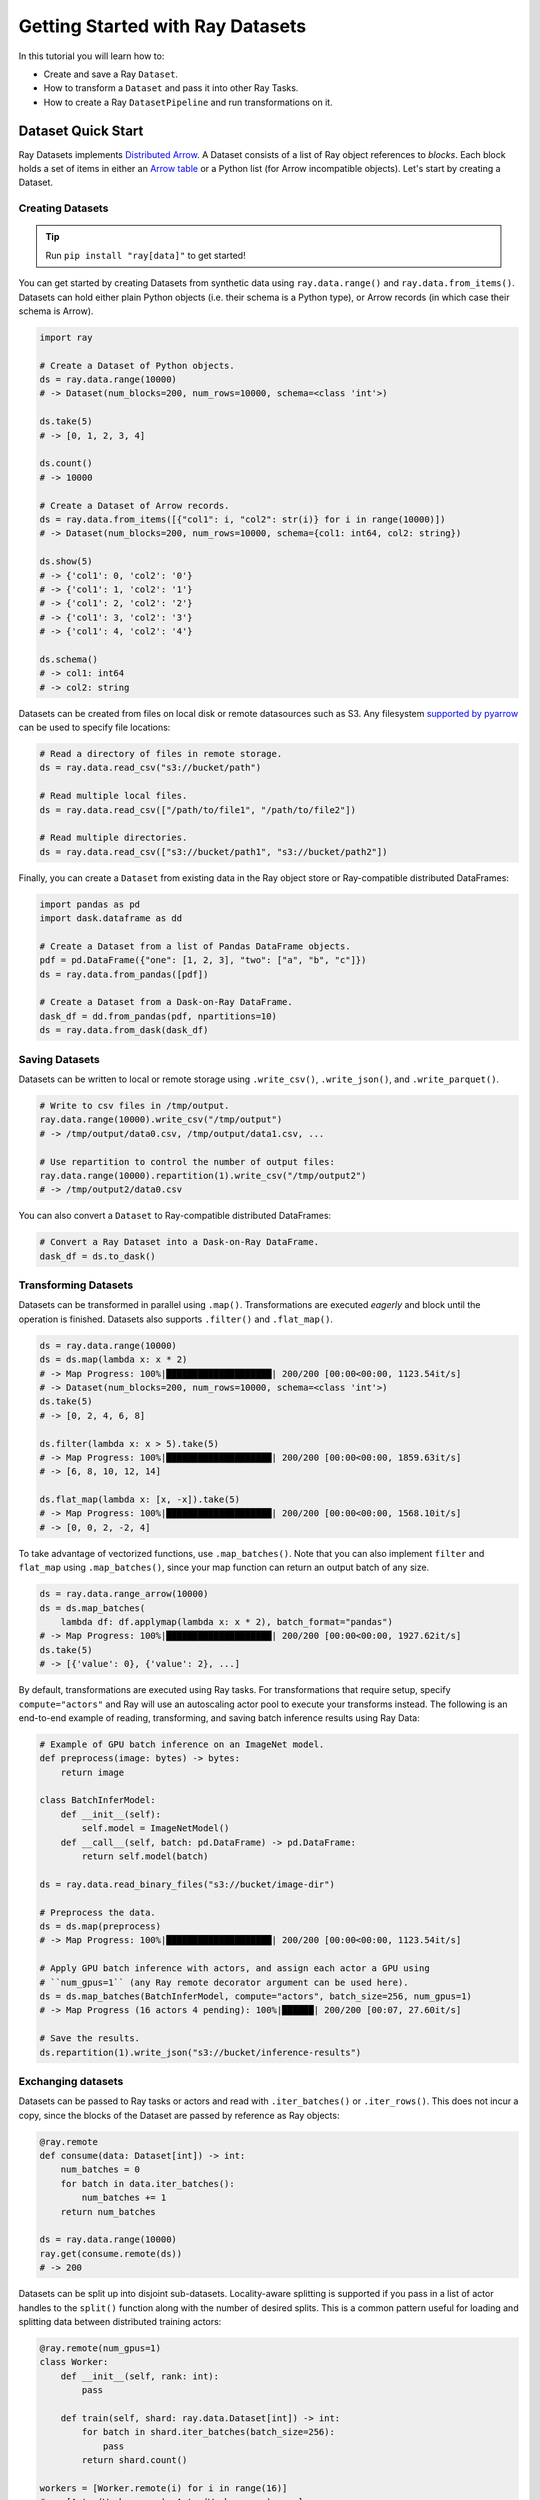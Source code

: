 .. _datasets_getting_started:

=============================
Getting Started with Ray Datasets
=============================

In this tutorial you will learn how to:

- Create and save a Ray ``Dataset``.
- How to transform a ``Dataset`` and pass it into other Ray Tasks.
- How to create a Ray ``DatasetPipeline`` and run transformations on it.

.. _ray_datasets_quick_start:

--------------------
Dataset Quick Start
--------------------

Ray Datasets implements `Distributed Arrow <https://arrow.apache.org/>`__.
A Dataset consists of a list of Ray object references to *blocks*.
Each block holds a set of items in either an `Arrow table <https://arrow.apache.org/docs/python/data.html#tables>`__
or a Python list (for Arrow incompatible objects).
Let's start by creating a Dataset.

Creating Datasets
=================

.. tip::

   Run ``pip install "ray[data]"`` to get started!

You can get started by creating Datasets from synthetic data using ``ray.data.range()`` and ``ray.data.from_items()``.
Datasets can hold either plain Python objects (i.e. their schema is a Python type), or Arrow records
(in which case their schema is Arrow).

.. code-block:: python

    import ray

    # Create a Dataset of Python objects.
    ds = ray.data.range(10000)
    # -> Dataset(num_blocks=200, num_rows=10000, schema=<class 'int'>)

    ds.take(5)
    # -> [0, 1, 2, 3, 4]

    ds.count()
    # -> 10000

    # Create a Dataset of Arrow records.
    ds = ray.data.from_items([{"col1": i, "col2": str(i)} for i in range(10000)])
    # -> Dataset(num_blocks=200, num_rows=10000, schema={col1: int64, col2: string})

    ds.show(5)
    # -> {'col1': 0, 'col2': '0'}
    # -> {'col1': 1, 'col2': '1'}
    # -> {'col1': 2, 'col2': '2'}
    # -> {'col1': 3, 'col2': '3'}
    # -> {'col1': 4, 'col2': '4'}

    ds.schema()
    # -> col1: int64
    # -> col2: string

Datasets can be created from files on local disk or remote datasources such as S3.
Any filesystem `supported by pyarrow <http://arrow.apache.org/docs/python/generated/pyarrow.fs.FileSystem.html>`__
can be used to specify file locations:

.. code-block:: python

    # Read a directory of files in remote storage.
    ds = ray.data.read_csv("s3://bucket/path")

    # Read multiple local files.
    ds = ray.data.read_csv(["/path/to/file1", "/path/to/file2"])

    # Read multiple directories.
    ds = ray.data.read_csv(["s3://bucket/path1", "s3://bucket/path2"])

Finally, you can create a ``Dataset`` from existing data in the Ray object store or Ray-compatible distributed DataFrames:

.. code-block:: python

    import pandas as pd
    import dask.dataframe as dd

    # Create a Dataset from a list of Pandas DataFrame objects.
    pdf = pd.DataFrame({"one": [1, 2, 3], "two": ["a", "b", "c"]})
    ds = ray.data.from_pandas([pdf])

    # Create a Dataset from a Dask-on-Ray DataFrame.
    dask_df = dd.from_pandas(pdf, npartitions=10)
    ds = ray.data.from_dask(dask_df)

Saving Datasets
===============

Datasets can be written to local or remote storage using ``.write_csv()``, ``.write_json()``, and ``.write_parquet()``.

.. code-block:: python

    # Write to csv files in /tmp/output.
    ray.data.range(10000).write_csv("/tmp/output")
    # -> /tmp/output/data0.csv, /tmp/output/data1.csv, ...

    # Use repartition to control the number of output files:
    ray.data.range(10000).repartition(1).write_csv("/tmp/output2")
    # -> /tmp/output2/data0.csv

You can also convert a ``Dataset`` to Ray-compatible distributed DataFrames:

.. code-block:: python

    # Convert a Ray Dataset into a Dask-on-Ray DataFrame.
    dask_df = ds.to_dask()

Transforming Datasets
=====================

Datasets can be transformed in parallel using ``.map()``.
Transformations are executed *eagerly* and block until the operation is finished.
Datasets also supports ``.filter()`` and ``.flat_map()``.

.. code-block:: python

    ds = ray.data.range(10000)
    ds = ds.map(lambda x: x * 2)
    # -> Map Progress: 100%|████████████████████| 200/200 [00:00<00:00, 1123.54it/s]
    # -> Dataset(num_blocks=200, num_rows=10000, schema=<class 'int'>)
    ds.take(5)
    # -> [0, 2, 4, 6, 8]

    ds.filter(lambda x: x > 5).take(5)
    # -> Map Progress: 100%|████████████████████| 200/200 [00:00<00:00, 1859.63it/s]
    # -> [6, 8, 10, 12, 14]

    ds.flat_map(lambda x: [x, -x]).take(5)
    # -> Map Progress: 100%|████████████████████| 200/200 [00:00<00:00, 1568.10it/s]
    # -> [0, 0, 2, -2, 4]

To take advantage of vectorized functions, use ``.map_batches()``.
Note that you can also implement ``filter`` and ``flat_map`` using ``.map_batches()``,
since your map function can return an output batch of any size.

.. code-block:: python

    ds = ray.data.range_arrow(10000)
    ds = ds.map_batches(
        lambda df: df.applymap(lambda x: x * 2), batch_format="pandas")
    # -> Map Progress: 100%|████████████████████| 200/200 [00:00<00:00, 1927.62it/s]
    ds.take(5)
    # -> [{'value': 0}, {'value': 2}, ...]

By default, transformations are executed using Ray tasks.
For transformations that require setup, specify ``compute="actors"`` and Ray will use an autoscaling actor pool to execute your transforms instead.
The following is an end-to-end example of reading, transforming, and saving batch inference results using Ray Data:

.. code-block:: python

    # Example of GPU batch inference on an ImageNet model.
    def preprocess(image: bytes) -> bytes:
        return image

    class BatchInferModel:
        def __init__(self):
            self.model = ImageNetModel()
        def __call__(self, batch: pd.DataFrame) -> pd.DataFrame:
            return self.model(batch)

    ds = ray.data.read_binary_files("s3://bucket/image-dir")

    # Preprocess the data.
    ds = ds.map(preprocess)
    # -> Map Progress: 100%|████████████████████| 200/200 [00:00<00:00, 1123.54it/s]

    # Apply GPU batch inference with actors, and assign each actor a GPU using
    # ``num_gpus=1`` (any Ray remote decorator argument can be used here).
    ds = ds.map_batches(BatchInferModel, compute="actors", batch_size=256, num_gpus=1)
    # -> Map Progress (16 actors 4 pending): 100%|██████| 200/200 [00:07, 27.60it/s]

    # Save the results.
    ds.repartition(1).write_json("s3://bucket/inference-results")

Exchanging datasets
===================

Datasets can be passed to Ray tasks or actors and read with ``.iter_batches()`` or ``.iter_rows()``.
This does not incur a copy, since the blocks of the Dataset are passed by reference as Ray objects:

.. code-block:: python

    @ray.remote
    def consume(data: Dataset[int]) -> int:
        num_batches = 0
        for batch in data.iter_batches():
            num_batches += 1
        return num_batches

    ds = ray.data.range(10000)
    ray.get(consume.remote(ds))
    # -> 200

Datasets can be split up into disjoint sub-datasets.
Locality-aware splitting is supported if you pass in a list of actor handles to the ``split()`` function along with the number of desired splits.
This is a common pattern useful for loading and splitting data between distributed training actors:

.. code-block:: python

    @ray.remote(num_gpus=1)
    class Worker:
        def __init__(self, rank: int):
            pass

        def train(self, shard: ray.data.Dataset[int]) -> int:
            for batch in shard.iter_batches(batch_size=256):
                pass
            return shard.count()

    workers = [Worker.remote(i) for i in range(16)]
    # -> [Actor(Worker, ...), Actor(Worker, ...), ...]

    ds = ray.data.range(10000)
    # -> Dataset(num_blocks=200, num_rows=10000, schema=<class 'int'>)

    shards = ds.split(n=16, locality_hints=workers)
    # -> [Dataset(num_blocks=13, num_rows=650, schema=<class 'int'>),
    #     Dataset(num_blocks=13, num_rows=650, schema=<class 'int'>), ...]

    ray.get([w.train.remote(s) for w, s in zip(workers, shards)])
    # -> [650, 650, ...]


.. _data_pipelines_quick_start:

-----------------------------
Dataset Pipelines Quick Start
-----------------------------

Creating a DatasetPipeline
==========================

A DatasetPipeline can be constructed in two ways: either by pipelining the execution of an existing Dataset (via ``Dataset.window``), or generating repeats of an existing Dataset (via ``Dataset.repeat``). Similar to Datasets, you can freely pass DatasetPipelines between Ray tasks, actors, and libraries. Get started with this synthetic data example:

.. code-block:: python

    import ray

    def func1(i: int) -> int:
        return i + 1

    def func2(i: int) -> int:
        return i * 2

    def func3(i: int) -> int:
        return i % 3

    # Create a dataset and then create a pipeline from it.
    base = ray.data.range(1000000)
    print(base)
    # -> Dataset(num_blocks=200, num_rows=1000000, schema=<class 'int'>)
    pipe = base.window(blocks_per_window=10)
    print(pipe)
    # -> DatasetPipeline(num_windows=20, num_stages=1)

    # Applying transforms to pipelines adds more pipeline stages.
    pipe = pipe.map(func1)
    pipe = pipe.map(func2)
    pipe = pipe.map(func3)
    print(pipe)
    # -> DatasetPipeline(num_windows=20, num_stages=4)

    # Output can be pulled from the pipeline concurrently with its execution.
    num_rows = 0
    for row in pipe.iter_rows():
        num_rows += 1
    # ->
    # Stage 0:  55%|█████████████████████████                |11/20 [00:02<00:00,  9.86it/s]
    # Stage 1:  50%|██████████████████████                   |10/20 [00:02<00:01,  9.45it/s]
    # Stage 2:  45%|███████████████████                      | 9/20 [00:02<00:01,  8.27it/s]
    # Stage 3:  35%|████████████████                         | 8/20 [00:02<00:02,  5.33it/s]
    print("Total num rows", num_rows)
    # -> Total num rows 1000000

You can also create a DatasetPipeline from a custom iterator over dataset creators using ``DatasetPipeline.from_iterable``. For example, this is how you would implement ``Dataset.repeat`` and ``Dataset.window`` using ``from_iterable``:

.. code-block:: python

    import ray
    from ray.data.dataset_pipeline import DatasetPipeline

    # Equivalent to ray.data.range(1000).repeat(times=4)
    source = ray.data.range(1000)
    pipe = DatasetPipeline.from_iterable(
        [lambda: source, lambda: source, lambda: source, lambda: source])

    # Equivalent to ray.data.range(1000).window(blocks_per_window=10)
    splits = ray.data.range(1000, parallelism=200).split(20)
    pipe = DatasetPipeline.from_iterable([lambda s=s: s for s in splits])


Per-Window Transformations
==========================

While most Dataset operations are per-row (e.g., map, filter), some operations apply to the Dataset as a whole (e.g., sort, shuffle). When applied to a pipeline, holistic transforms like shuffle are applied separately to each window in the pipeline:

.. code-block:: python

    # Example of randomly shuffling each window of a pipeline.
    ray.data.from_items([0, 1, 2, 3, 4]) \
        .repeat(2) \
        .random_shuffle_each_window() \
        .show_windows()
    # ->
    # ----- Epoch 0 ------
    # === Window 0 ===
    # 4
    # 3
    # 1
    # 0
    # 2
    # ----- Epoch 1 ------
    # === Window 1 ===
    # 2
    # 1
    # 4
    # 0
    # 3

You can also apply arbitrary transformations to each window using ``DatasetPipeline.foreach_window()``:

.. code-block:: python

    # Equivalent transformation using .foreach_window()
    ray.data.from_items([0, 1, 2, 3, 4]) \
        .repeat(2) \
        .foreach_window(lambda w: w.random_shuffle()) \
        .show_windows()
    # ->
    # ----- Epoch 0 ------
    # === Window 0 ===
    # 1
    # 0
    # 4
    # 2
    # 3
    # ----- Epoch 1 ------
    # === Window 1 ===
    # 4
    # 2
    # 0
    # 3
    # 1
